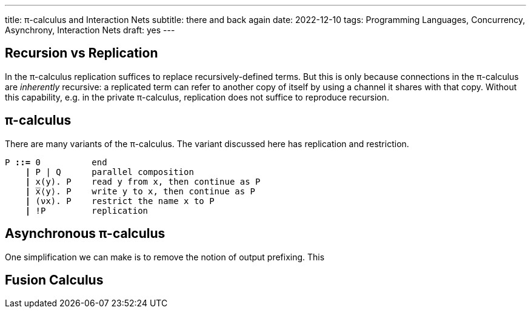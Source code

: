 ---
title: π-calculus and Interaction Nets
subtitle: there and back again
date: 2022-12-10
tags: Programming Languages, Concurrency, Asynchrony, Interaction Nets
draft: yes
---

== Recursion vs Replication
In the π-calculus replication suffices to replace recursively-defined
terms.  But this is only because connections in the π-calculus are
_inherently_ recursive: a replicated term can refer to another copy of
itself by using a channel it shares with that copy.  Without this
capability, e.g. in the private π-calculus, replication does not
suffice to reproduce recursion.

[#pi-calculus]
== π-calculus
There are many variants of the π-calculus.  The variant discussed here
has replication and restriction.

[subs="+quotes"]
----
P *::=* 0          end
    *|* P | Q      parallel composition
    *|* x(y). P    read y from x, then continue as P
    *|* ̅x⟨y⟩. P    write y to x, then continue as P
    *|* (νx). P    restrict the name x to P
    *|* !P         replication
----

[#asynchronous-pi-calculus]
== Asynchronous π-calculus
One simplification we can make is to remove the notion of output prefixing.  This

== Fusion Calculus

